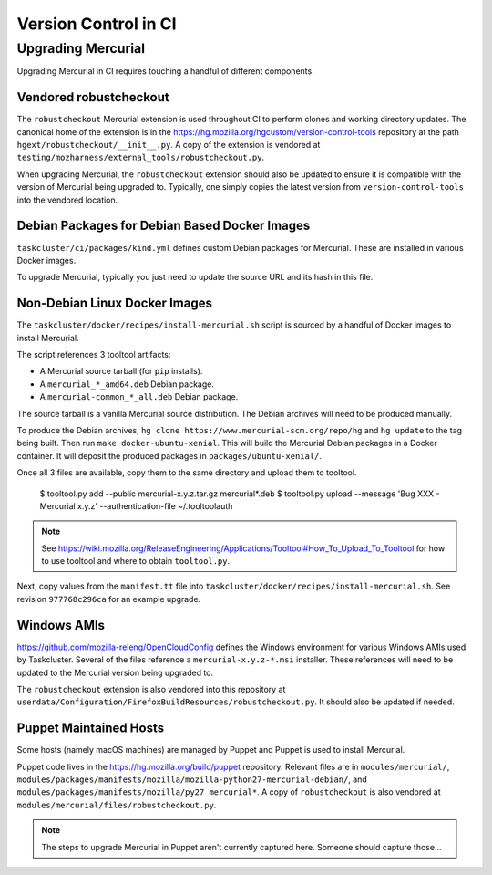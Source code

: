 =====================
Version Control in CI
=====================

Upgrading Mercurial
===================

Upgrading Mercurial in CI requires touching a handful of different
components.

Vendored robustcheckout
-----------------------

The ``robustcheckout`` Mercurial extension is used throughout CI to
perform clones and working directory updates. The canonical home of
the extension is in the
https://hg.mozilla.org/hgcustom/version-control-tools repository
at the path ``hgext/robustcheckout/__init__.py``. A copy of the
extension is vendored at
``testing/mozharness/external_tools/robustcheckout.py``.

When upgrading Mercurial, the ``robustcheckout`` extension should also
be updated to ensure it is compatible with the version of Mercurial
being upgraded to. Typically, one simply copies the latest version
from ``version-control-tools`` into the vendored location.

Debian Packages for Debian Based Docker Images
----------------------------------------------

``taskcluster/ci/packages/kind.yml`` defines custom Debian packages for
Mercurial. These are installed in various Docker images.

To upgrade Mercurial, typically you just need to update the source URL
and its hash in this file.

Non-Debian Linux Docker Images
------------------------------

The ``taskcluster/docker/recipes/install-mercurial.sh`` script is sourced
by a handful of Docker images to install Mercurial.

The script references 3 tooltool artifacts:

* A Mercurial source tarball (for ``pip`` installs).
* A ``mercurial_*_amd64.deb`` Debian package.
* A ``mercurial-common_*_all.deb`` Debian package.

The source tarball is a vanilla Mercurial source distribution. The Debian
archives will need to be produced manually.

To produce the Debian archives,
``hg clone https://www.mercurial-scm.org/repo/hg`` and ``hg update`` to
the tag being built. Then run ``make docker-ubuntu-xenial``. This will
build the Mercurial Debian packages in a Docker container. It will deposit
the produced packages in ``packages/ubuntu-xenial/``.

Once all 3 files are available, copy them to the same directory and
upload them to tooltool.

   $ tooltool.py add --public mercurial-x.y.z.tar.gz mercurial*.deb
   $ tooltool.py upload --message 'Bug XXX - Mercurial x.y.z' --authentication-file ~/.tooltoolauth

.. note::

   See https://wiki.mozilla.org/ReleaseEngineering/Applications/Tooltool#How_To_Upload_To_Tooltool
   for how to use tooltool and where to obtain ``tooltool.py``.

Next, copy values from the ``manifest.tt`` file into
``taskcluster/docker/recipes/install-mercurial.sh``. See revision
``977768c296ca`` for an example upgrade.

Windows AMIs
------------

https://github.com/mozilla-releng/OpenCloudConfig defines the Windows
environment for various Windows AMIs used by Taskcluster. Several of
the files reference a ``mercurial-x.y.z-*.msi`` installer. These references
will need to be updated to the Mercurial version being upgraded to.

The ``robustcheckout`` extension is also vendored into this repository
at ``userdata/Configuration/FirefoxBuildResources/robustcheckout.py``. It
should also be updated if needed.

Puppet Maintained Hosts
-----------------------

Some hosts (namely macOS machines) are managed by Puppet and Puppet is used
to install Mercurial.

Puppet code lives in the https://hg.mozilla.org/build/puppet repository.
Relevant files are in ``modules/mercurial/``,
``modules/packages/manifests/mozilla/mozilla-python27-mercurial-debian/``,
and ``modules/packages/manifests/mozilla/py27_mercurial*``. A copy of
``robustcheckout`` is also vendored at
``modules/mercurial/files/robustcheckout.py``.

.. note::

   The steps to upgrade Mercurial in Puppet aren't currently captured here.
   Someone should capture those...
